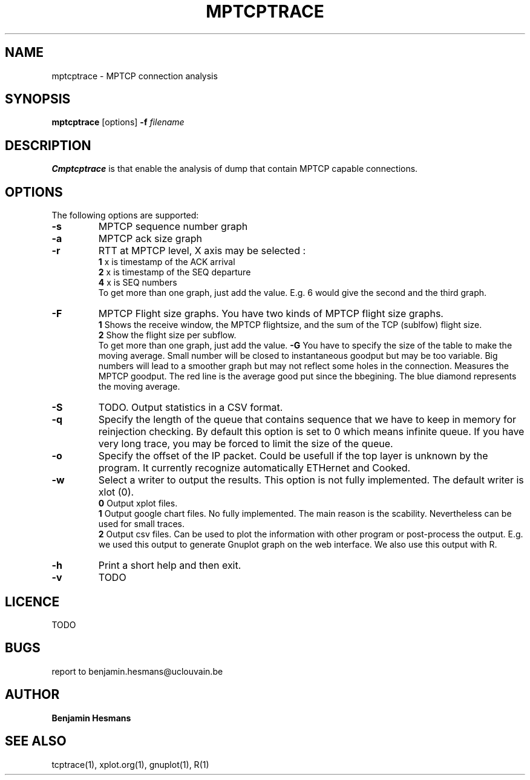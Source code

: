 .TH  MPTCPTRACE 1 "May 7, 2014" "Version 0.1" "mptcptrace Manual"
.SH NAME
mptcptrace \- MPTCP connection analysis
.SH SYNOPSIS
.B mptcptrace
[options] \fB-f\fP \fIfilename\fP 
.SH DESCRIPTION
\fBCmptcptrace\fP is that enable the analysis of dump that contain MPTCP capable connections.
.SH OPTIONS
The following options are supported:
.TP
\fB-s\fP
MPTCP sequence number graph 
.TP
\fB-a\fP
MPTCP ack size graph
.TP
\fB-r\fP
RTT at MPTCP level, X axis may be selected :
.br
\fB1    \fP x is timestamp of the ACK arrival
.br
\fB2    \fP x is timestamp of the SEQ departure
.br
\fB4    \fP x is SEQ numbers
.br
To get more than one graph, just add the value. E.g. 6 would give the second and the third graph.
.TP
\fB-F\fP 
MPTCP Flight size graphs. You have two kinds of MPTCP flight size graphs.
.br
\fB1    \fP Shows the receive window, the MPTCP flightsize, and the sum of the TCP (sublfow) flight size.
.br
\fB2    \fP Show the flight size per subflow.
.br
To get more than one graph, just add the value.
\fB-G\fP 
You have to specify the size of the table to make the moving average. Small number will be closed to instantaneous goodput but may be too variable. Big numbers will lead to a smoother graph but may not reflect some holes in the connection.
Measures the MPTCP goodput. The red line is the average good put since the bbegining. The blue diamond represents the moving average.
.TP
\fB-S\fP
TODO. Output statistics in a CSV format.
.TP
\fB-q\fP
Specify the length of the queue that contains sequence that we have to keep in memory for reinjection checking. By default this option is set to 0 which means infinite queue. If you have very long trace, you may be forced to limit the size of the queue.
.TP
\fB-o\fP
Specify the offset of the IP packet. Could be usefull if the top layer is unknown by the program. It currently recognize automatically ETHernet and Cooked. 
.TP
\fB-w\fP
Select a writer to output the results. This option is not fully implemented.
The default writer is xlot (0).
.br
\fB0    \fP Output xplot files.
.br
\fB1    \fP Output google chart files. No fully implemented. The main reason is the scability. Nevertheless can be used for small traces.
.br
\fB2    \fP Output csv files. Can be used to plot the information with other program or post-process the output. E.g. we used this output to generate Gnuplot graph on the web interface. We also use this output with R.

.TP
\fB-h\fP
Print a short help and then exit. 
.TP
\fB-v\fP
TODO
.SH LICENCE
TODO
.br
.SH BUGS
report to benjamin.hesmans@uclouvain.be
.SH AUTHOR
\fBBenjamin Hesmans\fP
.SH SEE ALSO
tcptrace(1), xplot.org(1), gnuplot(1), R(1)
